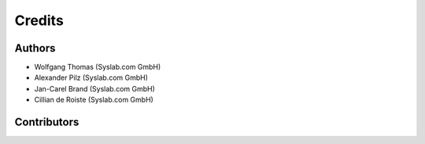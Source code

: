 Credits
=======

Authors
-------

- Wolfgang Thomas (Syslab.com GmbH)
- Alexander Pilz (Syslab.com GmbH)
- Jan-Carel Brand (Syslab.com GmbH)
- Cillian de Roiste (Syslab.com GmbH)

Contributors
------------

